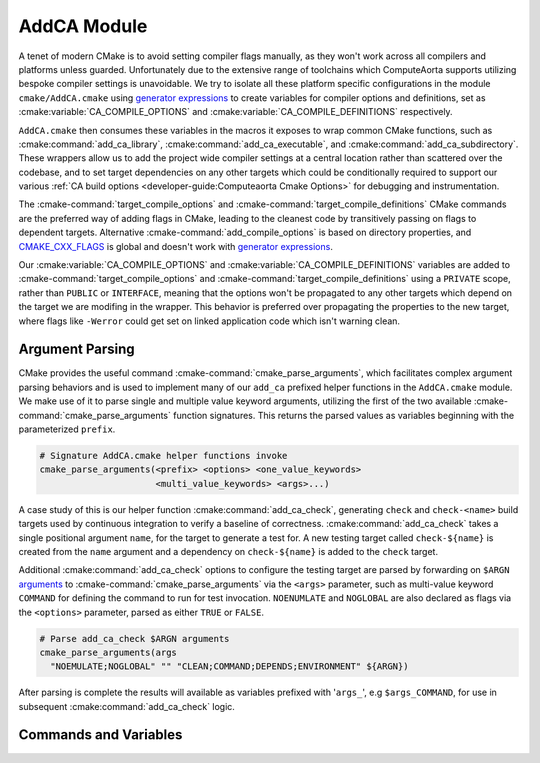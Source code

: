 AddCA Module
============

A tenet of modern CMake is to avoid setting compiler flags manually, as they
won't work across all compilers and platforms unless guarded. Unfortunately due
to the extensive range of toolchains which ComputeAorta supports utilizing
bespoke compiler settings is unavoidable. We try to isolate all these platform
specific configurations in the module ``cmake/AddCA.cmake`` using
`generator expressions`_ to create variables for compiler options and
definitions, set as :cmake:variable:`CA_COMPILE_OPTIONS` and
:cmake:variable:`CA_COMPILE_DEFINITIONS` respectively.

.. seealso::
  For guidance on when and why we use `generator expressions`_ see the
  :ref:`cmake:Generator Expression Usage` section.

``AddCA.cmake`` then consumes these variables in the macros it exposes to wrap
common CMake functions, such as :cmake:command:`add_ca_library`,
:cmake:command:`add_ca_executable`, and :cmake:command:`add_ca_subdirectory`.
These wrappers allow us to add the project wide compiler settings at a central
location rather than scattered over the codebase, and to set target
dependencies on any other targets which could be conditionally required to
support our various
:ref:`CA build options <developer-guide:Computeaorta Cmake Options>` for
debugging and instrumentation.

The :cmake-command:`target_compile_options` and
:cmake-command:`target_compile_definitions` CMake commands are the preferred
way of adding flags in CMake, leading to the cleanest code by transitively
passing on flags to dependent targets. Alternative
:cmake-command:`add_compile_options` is based on directory properties, and
`CMAKE_CXX_FLAGS`_ is global and doesn't work with `generator expressions`_.

Our :cmake:variable:`CA_COMPILE_OPTIONS` and
:cmake:variable:`CA_COMPILE_DEFINITIONS` variables are added to
:cmake-command:`target_compile_options` and
:cmake-command:`target_compile_definitions` using a ``PRIVATE`` scope, rather
than ``PUBLIC`` or ``INTERFACE``, meaning that the options won't be propagated
to any other targets which depend on the target we are modifing in the wrapper.
This behavior is preferred over propagating the properties to the new target,
where flags like ``-Werror`` could get set on linked application code which
isn't warning clean.

.. _generator expressions:
 https://cmake.org/cmake/help/latest/manual/cmake-generator-expressions.7.html
.. _CMAKE_CXX_FLAGS:
 https://cmake.org/cmake/help/latest/envvar/CXXFLAGS.html

Argument Parsing
################

CMake provides the useful command :cmake-command:`cmake_parse_arguments`, which
facilitates complex argument parsing behaviors and is used to implement many of
our ``add_ca`` prefixed helper functions in the ``AddCA.cmake`` module. We make
use of it to parse single and multiple value keyword arguments, utilizing the
first of the two available :cmake-command:`cmake_parse_arguments` function
signatures. This returns the parsed values as variables beginning with the
parameterized ``prefix``.

.. code-block:: cmake

  # Signature AddCA.cmake helper functions invoke
  cmake_parse_arguments(<prefix> <options> <one_value_keywords>
                        <multi_value_keywords> <args>...)


A case study of this is our helper function :cmake:command:`add_ca_check`,
generating ``check`` and ``check-<name>`` build targets used by continuous
integration to verify a baseline of correctness. :cmake:command:`add_ca_check`
takes a single positional argument ``name``, for the target to generate a test
for. A new testing target called ``check-${name}`` is created from the ``name``
argument and a dependency on ``check-${name}`` is added to the ``check``
target.

Additional :cmake:command:`add_ca_check` options to configure the testing
target are parsed by forwarding on ``$ARGN`` `arguments`_ to
:cmake-command:`cmake_parse_arguments` via the ``<args>`` parameter, such as
multi-value keyword ``COMMAND`` for defining the command to run for test
invocation. ``NOENUMLATE`` and ``NOGLOBAL`` are also declared as flags via the
``<options>`` parameter, parsed as either ``TRUE`` or ``FALSE``.

.. code-block:: cmake

  # Parse add_ca_check $ARGN arguments
  cmake_parse_arguments(args
    "NOEMULATE;NOGLOBAL" "" "CLEAN;COMMAND;DEPENDS;ENVIRONMENT" ${ARGN})

After parsing is complete the results will available as variables prefixed with
'``args_``', e.g ``$args_COMMAND``, for use in subsequent
:cmake:command:`add_ca_check` logic.

.. _arguments:
 https://cmake.org/cmake/help/latest/command/function.html#arguments

Commands and Variables
######################

.. cmake-module:: ../../cmake/AddCA.cmake
